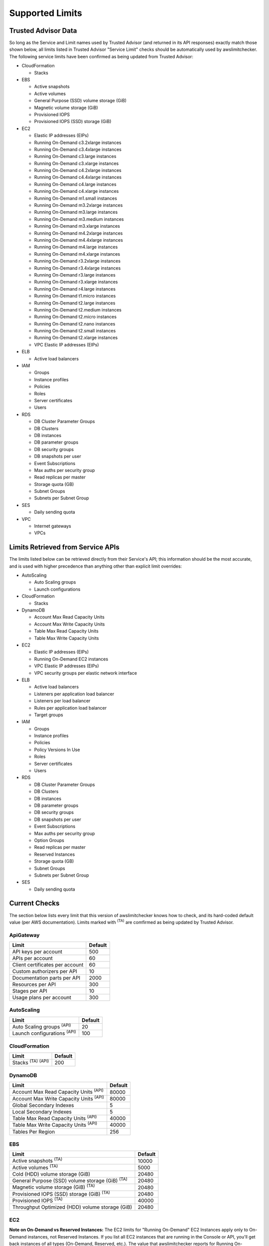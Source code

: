 
.. -- WARNING -- WARNING -- WARNING
   This document is automatically generated by
   awslimitchecker/docs/build_generated_docs.py.
   Please edit that script, or the template it points to.

.. _limits:

Supported Limits
================

.. _limits.trusted_advisor:

Trusted Advisor Data
---------------------


So long as the Service and Limit names used by Trusted Advisor (and returned
in its API responses) exactly match those shown below, all limits listed in
Trusted Advisor "Service Limit" checks should be automatically used by
awslimitchecker. The following service limits have been confirmed as being
updated from Trusted Advisor:


* CloudFormation

  * Stacks

* EBS

  * Active snapshots

  * Active volumes

  * General Purpose (SSD) volume storage (GiB)

  * Magnetic volume storage (GiB)

  * Provisioned IOPS

  * Provisioned IOPS (SSD) storage (GiB)

* EC2

  * Elastic IP addresses (EIPs)

  * Running On-Demand c3.2xlarge instances

  * Running On-Demand c3.4xlarge instances

  * Running On-Demand c3.large instances

  * Running On-Demand c3.xlarge instances

  * Running On-Demand c4.2xlarge instances

  * Running On-Demand c4.4xlarge instances

  * Running On-Demand c4.large instances

  * Running On-Demand c4.xlarge instances

  * Running On-Demand m1.small instances

  * Running On-Demand m3.2xlarge instances

  * Running On-Demand m3.large instances

  * Running On-Demand m3.medium instances

  * Running On-Demand m3.xlarge instances

  * Running On-Demand m4.2xlarge instances

  * Running On-Demand m4.4xlarge instances

  * Running On-Demand m4.large instances

  * Running On-Demand m4.xlarge instances

  * Running On-Demand r3.2xlarge instances

  * Running On-Demand r3.4xlarge instances

  * Running On-Demand r3.large instances

  * Running On-Demand r3.xlarge instances

  * Running On-Demand r4.large instances

  * Running On-Demand t1.micro instances

  * Running On-Demand t2.large instances

  * Running On-Demand t2.medium instances

  * Running On-Demand t2.micro instances

  * Running On-Demand t2.nano instances

  * Running On-Demand t2.small instances

  * Running On-Demand t2.xlarge instances

  * VPC Elastic IP addresses (EIPs)

* ELB

  * Active load balancers

* IAM

  * Groups

  * Instance profiles

  * Policies

  * Roles

  * Server certificates

  * Users

* RDS

  * DB Cluster Parameter Groups

  * DB Clusters

  * DB instances

  * DB parameter groups

  * DB security groups

  * DB snapshots per user

  * Event Subscriptions

  * Max auths per security group

  * Read replicas per master

  * Storage quota (GB)

  * Subnet Groups

  * Subnets per Subnet Group

* SES

  * Daily sending quota

* VPC

  * Internet gateways

  * VPCs



.. _limits.api:

Limits Retrieved from Service APIs
----------------------------------


The limits listed below can be retrieved directly from their Service's
API; this information should be the most accurate, and is used with higher
precedence than anything other than explicit limit overrides:


* AutoScaling

  * Auto Scaling groups

  * Launch configurations

* CloudFormation

  * Stacks

* DynamoDB

  * Account Max Read Capacity Units

  * Account Max Write Capacity Units

  * Table Max Read Capacity Units

  * Table Max Write Capacity Units

* EC2

  * Elastic IP addresses (EIPs)

  * Running On-Demand EC2 instances

  * VPC Elastic IP addresses (EIPs)

  * VPC security groups per elastic network interface

* ELB

  * Active load balancers

  * Listeners per application load balancer

  * Listeners per load balancer

  * Rules per application load balancer

  * Target groups

* IAM

  * Groups

  * Instance profiles

  * Policies

  * Policy Versions In Use

  * Roles

  * Server certificates

  * Users

* RDS

  * DB Cluster Parameter Groups

  * DB Clusters

  * DB instances

  * DB parameter groups

  * DB security groups

  * DB snapshots per user

  * Event Subscriptions

  * Max auths per security group

  * Option Groups

  * Read replicas per master

  * Reserved Instances

  * Storage quota (GB)

  * Subnet Groups

  * Subnets per Subnet Group

* SES

  * Daily sending quota



.. _limits.checks:

Current Checks
---------------

The section below lists every limit that this version of awslimitchecker knows
how to check, and its hard-coded default value (per AWS documentation). Limits
marked with :sup:`(TA)` are comfirmed as being updated by Trusted Advisor.

.. _limits.ApiGateway:

ApiGateway
+++++++++++

=============================== ====
Limit                           Default
=============================== ====
API keys per account            500 
APIs per account                60  
Client certificates per account 60  
Custom authorizers per API      10  
Documentation parts per API     2000
Resources per API               300 
Stages per API                  10  
Usage plans per account         300 
=============================== ====

.. _limits.AutoScaling:

AutoScaling
++++++++++++

================================== ===
Limit                              Default
================================== ===
Auto Scaling groups :sup:`(API)`   20 
Launch configurations :sup:`(API)` 100
================================== ===

.. _limits.CloudFormation:

CloudFormation
+++++++++++++++

=============================== ===
Limit                           Default
=============================== ===
Stacks :sup:`(TA)` :sup:`(API)` 200
=============================== ===

.. _limits.DynamoDB:

DynamoDB
+++++++++

============================================= =====
Limit                                         Default
============================================= =====
Account Max Read Capacity Units :sup:`(API)`  80000
Account Max Write Capacity Units :sup:`(API)` 80000
Global Secondary Indexes                      5    
Local Secondary Indexes                       5    
Table Max Read Capacity Units :sup:`(API)`    40000
Table Max Write Capacity Units :sup:`(API)`   40000
Tables Per Region                             256  
============================================= =====

.. _limits.EBS:

EBS
++++

====================================================== =====
Limit                                                  Default
====================================================== =====
Active snapshots :sup:`(TA)`                           10000
Active volumes :sup:`(TA)`                             5000 
Cold (HDD) volume storage (GiB)                        20480
General Purpose (SSD) volume storage (GiB) :sup:`(TA)` 20480
Magnetic volume storage (GiB) :sup:`(TA)`              20480
Provisioned IOPS (SSD) storage (GiB) :sup:`(TA)`       20480
Provisioned IOPS :sup:`(TA)`                           40000
Throughput Optimized (HDD) volume storage (GiB)        20480
====================================================== =====

.. _limits.EC2:

EC2
++++


**Note on On-Demand vs Reserved Instances:** The EC2 limits for
"Running On-Demand" EC2 Instances apply only to On-Demand instances,
not Reserved Instances. If you list all EC2 instances that are
running in the Console or API, you'll get back instances of all types
(On-Demand, Reserved, etc.). The value that awslimitchecker reports
for Running On-Demand Instances current usage will *not* match the
number of instances you see in the Console or API.


============================================================== ====
Limit                                                          Default
============================================================== ====
Elastic IP addresses (EIPs) :sup:`(TA)` :sup:`(API)`           5   
Max active spot fleets per region                              1000
Max launch specifications per spot fleet                       50  
Max spot instance requests per region                          20  
Max target capacity for all spot fleets in region              5000
Max target capacity per spot fleet                             3000
Rules per VPC security group                                   50  
Running On-Demand EC2 instances :sup:`(API)`                   20  
Running On-Demand c1.medium instances                          20  
Running On-Demand c1.xlarge instances                          20  
Running On-Demand c3.2xlarge instances :sup:`(TA)`             20  
Running On-Demand c3.4xlarge instances :sup:`(TA)`             20  
Running On-Demand c3.8xlarge instances                         20  
Running On-Demand c3.large instances :sup:`(TA)`               20  
Running On-Demand c3.xlarge instances :sup:`(TA)`              20  
Running On-Demand c4.2xlarge instances :sup:`(TA)`             20  
Running On-Demand c4.4xlarge instances :sup:`(TA)`             10  
Running On-Demand c4.8xlarge instances                         5   
Running On-Demand c4.large instances :sup:`(TA)`               20  
Running On-Demand c4.xlarge instances :sup:`(TA)`              20  
Running On-Demand cc2.8xlarge instances                        20  
Running On-Demand cg1.4xlarge instances                        2   
Running On-Demand cr1.8xlarge instances                        2   
Running On-Demand d2.2xlarge instances                         20  
Running On-Demand d2.4xlarge instances                         10  
Running On-Demand d2.8xlarge instances                         5   
Running On-Demand d2.xlarge instances                          20  
Running On-Demand f1.16xlarge instances                        20  
Running On-Demand f1.2xlarge instances                         20  
Running On-Demand g2.2xlarge instances                         5   
Running On-Demand g2.8xlarge instances                         2   
Running On-Demand hi1.4xlarge instances                        2   
Running On-Demand hs1.8xlarge instances                        2   
Running On-Demand i2.2xlarge instances                         8   
Running On-Demand i2.4xlarge instances                         4   
Running On-Demand i2.8xlarge instances                         2   
Running On-Demand i2.xlarge instances                          8   
Running On-Demand i3.16xlarge instances                        2   
Running On-Demand i3.2xlarge instances                         2   
Running On-Demand i3.4xlarge instances                         2   
Running On-Demand i3.8xlarge instances                         2   
Running On-Demand i3.large instances                           2   
Running On-Demand i3.xlarge instances                          2   
Running On-Demand m1.large instances                           20  
Running On-Demand m1.medium instances                          20  
Running On-Demand m1.small instances :sup:`(TA)`               20  
Running On-Demand m1.xlarge instances                          20  
Running On-Demand m2.2xlarge instances                         20  
Running On-Demand m2.4xlarge instances                         20  
Running On-Demand m2.xlarge instances                          20  
Running On-Demand m3.2xlarge instances :sup:`(TA)`             20  
Running On-Demand m3.large instances :sup:`(TA)`               20  
Running On-Demand m3.medium instances :sup:`(TA)`              20  
Running On-Demand m3.xlarge instances :sup:`(TA)`              20  
Running On-Demand m4.10xlarge instances                        5   
Running On-Demand m4.16xlarge instances                        5   
Running On-Demand m4.2xlarge instances :sup:`(TA)`             20  
Running On-Demand m4.4xlarge instances :sup:`(TA)`             10  
Running On-Demand m4.large instances :sup:`(TA)`               20  
Running On-Demand m4.xlarge instances :sup:`(TA)`              20  
Running On-Demand p2.16xlarge instances                        1   
Running On-Demand p2.8xlarge instances                         1   
Running On-Demand p2.xlarge instances                          1   
Running On-Demand r3.2xlarge instances :sup:`(TA)`             20  
Running On-Demand r3.4xlarge instances :sup:`(TA)`             10  
Running On-Demand r3.8xlarge instances                         5   
Running On-Demand r3.large instances :sup:`(TA)`               20  
Running On-Demand r3.xlarge instances :sup:`(TA)`              20  
Running On-Demand r4.16xlarge instances                        20  
Running On-Demand r4.2xlarge instances                         20  
Running On-Demand r4.4xlarge instances                         20  
Running On-Demand r4.8xlarge instances                         20  
Running On-Demand r4.large instances :sup:`(TA)`               20  
Running On-Demand r4.xlarge instances                          20  
Running On-Demand t1.micro instances :sup:`(TA)`               20  
Running On-Demand t2.2xlarge instances                         20  
Running On-Demand t2.large instances :sup:`(TA)`               20  
Running On-Demand t2.medium instances :sup:`(TA)`              20  
Running On-Demand t2.micro instances :sup:`(TA)`               20  
Running On-Demand t2.nano instances :sup:`(TA)`                20  
Running On-Demand t2.small instances :sup:`(TA)`               20  
Running On-Demand t2.xlarge instances :sup:`(TA)`              20  
Running On-Demand x1.16xlarge instances                        20  
Running On-Demand x1.32xlarge instances                        20  
Security groups per VPC                                        500 
VPC Elastic IP addresses (EIPs) :sup:`(TA)` :sup:`(API)`       5   
VPC security groups per elastic network interface :sup:`(API)` 5   
============================================================== ====

.. _limits.EFS:

EFS
++++

============ ==
Limit        Default
============ ==
File systems 10
============ ==

.. _limits.ELB:

ELB
++++

==================================================== ====
Limit                                                Default
==================================================== ====
Active load balancers :sup:`(TA)` :sup:`(API)`       20  
Listeners per application load balancer :sup:`(API)` 50  
Listeners per load balancer :sup:`(API)`             100 
Rules per application load balancer :sup:`(API)`     100 
Target groups :sup:`(API)`                           3000
==================================================== ====

.. _limits.ElastiCache:

ElastiCache
++++++++++++

======================== ===
Limit                    Default
======================== ===
Nodes                    100
Nodes per Cluster        20 
Parameter Groups         20 
Security Groups          50 
Subnet Groups            50 
Subnets per subnet group 20 
======================== ===

.. _limits.ElasticBeanstalk:

ElasticBeanstalk
+++++++++++++++++

==================== ===
Limit                Default
==================== ===
Application versions 500
Applications         25 
Environments         200
==================== ===

.. _limits.Firehose:

Firehose
+++++++++

=========================== ==
Limit                       Default
=========================== ==
Delivery streams per region 20
=========================== ==

.. _limits.IAM:

IAM
++++

============================================ =====
Limit                                        Default
============================================ =====
Groups :sup:`(TA)` :sup:`(API)`              100  
Instance profiles :sup:`(TA)` :sup:`(API)`   100  
Policies :sup:`(TA)` :sup:`(API)`            1000 
Policy Versions In Use :sup:`(API)`          10000
Roles :sup:`(TA)` :sup:`(API)`               250  
Server certificates :sup:`(TA)` :sup:`(API)` 20   
Users :sup:`(TA)` :sup:`(API)`               5000 
============================================ =====

.. _limits.RDS:

RDS
++++

===================================================== ======
Limit                                                 Default
===================================================== ======
DB Cluster Parameter Groups :sup:`(TA)` :sup:`(API)`  50    
DB Clusters :sup:`(TA)` :sup:`(API)`                  40    
DB instances :sup:`(TA)` :sup:`(API)`                 40    
DB parameter groups :sup:`(TA)` :sup:`(API)`          50    
DB security groups :sup:`(TA)` :sup:`(API)`           25    
DB snapshots per user :sup:`(TA)` :sup:`(API)`        50    
Event Subscriptions :sup:`(TA)` :sup:`(API)`          20    
Max auths per security group :sup:`(TA)` :sup:`(API)` 20    
Option Groups :sup:`(API)`                            20    
Read replicas per master :sup:`(TA)` :sup:`(API)`     5     
Reserved Instances :sup:`(API)`                       40    
Storage quota (GB) :sup:`(TA)` :sup:`(API)`           100000
Subnet Groups :sup:`(TA)` :sup:`(API)`                20    
Subnets per Subnet Group :sup:`(TA)` :sup:`(API)`     20    
VPC Security Groups                                   5     
===================================================== ======

.. _limits.Redshift:

Redshift
+++++++++

========================= ==
Limit                     Default
========================= ==
Redshift manual snapshots 20
Redshift subnet groups    20
========================= ==

.. _limits.S3:

S3
+++

======= ===
Limit   Default
======= ===
Buckets 100
======= ===

.. _limits.SES:

SES
++++

============================================ ===
Limit                                        Default
============================================ ===
Daily sending quota :sup:`(TA)` :sup:`(API)` 200
============================================ ===

.. _limits.VPC:

VPC
++++

============================= ===
Limit                         Default
============================= ===
Entries per route table       50 
Internet gateways :sup:`(TA)` 5  
NAT Gateways per AZ           5  
Network ACLs per VPC          200
Route tables per VPC          200
Rules per network ACL         20 
Subnets per VPC               200
VPCs :sup:`(TA)`              5  
Virtual private gateways      5  
============================= ===




